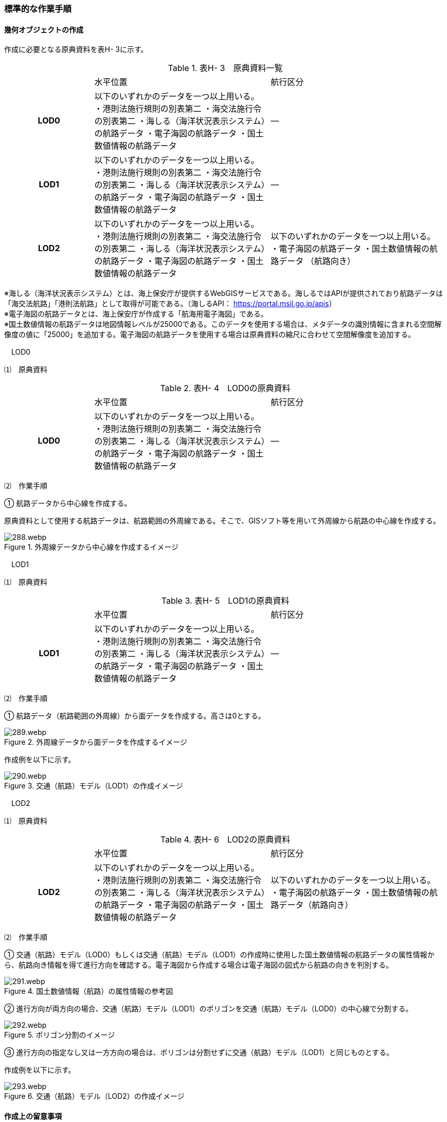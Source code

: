 [[tocH_03]]
=== 標準的な作業手順

[[]]
==== 幾何オブジェクトの作成

作成に必要となる原典資料を表H- 3に示す。

[cols="1,2,2"]
.表H- 3　原典資料一覧
|===
h| | 水平位置 | 航行区分
h| LOD0 | 以下のいずれかのデータを一つ以上用いる。 ・港則法施行規則の別表第二 ・海交法施行令の別表第二 ・海しる（海洋状況表示システム）の航路データ ・電子海図の航路データ ・国土数値情報の航路データ | ―
h| LOD1 | 以下のいずれかのデータを一つ以上用いる。 ・港則法施行規則の別表第二 ・海交法施行令の別表第二 ・海しる（海洋状況表示システム）の航路データ ・電子海図の航路データ ・国土数値情報の航路データ | ―
h| LOD2 | 以下のいずれかのデータを一つ以上用いる。 ・港則法施行規則の別表第二 ・海交法施行令の別表第二 ・海しる（海洋状況表示システム）の航路データ ・電子海図の航路データ ・国土数値情報の航路データ | 以下のいずれかのデータを一つ以上用いる。 ・電子海図の航路データ ・国土数値情報の航路データ （航路向き）

|===

※海しる（海洋状況表示システム）とは、海上保安庁が提供するWebGISサービスである。海しるではAPIが提供されており航路データは「海交法航路」「港則法航路」として取得が可能である。（海しるAPI： https://portal.msil.go.jp/apis[]） +
※電子海図の航路データとは、海上保安庁が作成する「航海用電子海図」である。 +
※国土数値情報の航路データは地図情報レベルが25000である。このデータを使用する場合は、メタデータの識別情報に含まれる空間解像度の値に「25000」を追加する。電子海図の航路データを使用する場合は原典資料の縮尺に合わせて空間解像度を追加する。

　LOD0

⑴　原典資料

[cols="1,2,2"]
.表H- 4　LOD0の原典資料
|===
h| | 水平位置 | 航行区分
h| LOD0 | 以下のいずれかのデータを一つ以上用いる。 ・港則法施行規則の別表第二 ・海交法施行令の別表第二 ・海しる（海洋状況表示システム）の航路データ ・電子海図の航路データ ・国土数値情報の航路データ | ―

|===

⑵　作業手順

① 航路データから中心線を作成する。

原典資料として使用する航路データは、航路範囲の外周線である。そこで、GISソフト等を用いて外周線から航路の中心線を作成する。

image::images/288.webp.png[title="外周線データから中心線を作成するイメージ"]

　LOD1

⑴　原典資料

[cols="1,2,2"]
.表H- 5　LOD1の原典資料
|===
h| | 水平位置 | 航行区分
h| LOD1 | 以下のいずれかのデータを一つ以上用いる。 ・港則法施行規則の別表第二 ・海交法施行令の別表第二 ・海しる（海洋状況表示システム）の航路データ ・電子海図の航路データ ・国土数値情報の航路データ | ―

|===

⑵　作業手順

① 航路データ（航路範囲の外周線）から面データを作成する。高さは0とする。

image::images/289.webp.png[title="外周線データから面データを作成するイメージ"]

作成例を以下に示す。

image::images/290.webp.png[title="交通（航路）モデル（LOD1）の作成イメージ"]

　LOD2

⑴　原典資料

[cols="1,2,2"]
.表H- 6　LOD2の原典資料
|===
h| | 水平位置 | 航行区分
h| LOD2 | 以下のいずれかのデータを一つ以上用いる。 ・港則法施行規則の別表第二 ・海交法施行令の別表第二 ・海しる（海洋状況表示システム）の航路データ ・電子海図の航路データ ・国土数値情報の航路データ | 以下のいずれかのデータを一つ以上用いる。 ・電子海図の航路データ ・国土数値情報の航路データ（航路向き）

|===

⑵　作業手順

① 交通（航路）モデル（LOD0）もしくは交通（航路）モデル（LOD1）の作成時に使用した国土数値情報の航路データの属性情報から、航路向き情報を得て進行方向を確認する。電子海図から作成する場合は電子海図の図式から航路の向きを判別する。

image::images/291.webp.png[title="国土数値情報（航路）の属性情報の参考図"]

② 進行方向が両方向の場合、交通（航路）モデル（LOD1）のポリゴンを交通（航路）モデル（LOD0）の中心線で分割する。

image::images/292.webp.png[title="ポリゴン分割のイメージ"]

③ 進行方向の指定なし又は一方方向の場合は、ポリゴンは分割せずに交通（航路）モデル（LOD1）と同じものとする。

作成例を以下に示す。

image::images/293.webp.png[title="交通（航路）モデル（LOD2）の作成イメージ"]

[[]]
==== 作成上の留意事項

　国土数値情報の航路データの利用について

法令の改正に伴い、国土数値情報の航路データ作成時点から区域が変更されている場合があるため、国土数値情報の利用にあたっては、整備対象とする航路に変更がないか確認する。

